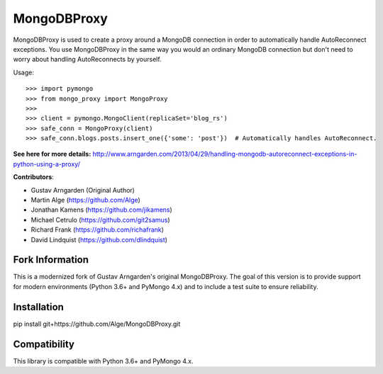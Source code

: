 MongoDBProxy
============

MongoDBProxy is used to create a proxy around a MongoDB connection in order to
automatically handle AutoReconnect exceptions. You use MongoDBProxy in the
same way you would an ordinary MongoDB connection but don't need to worry about
handling AutoReconnects by yourself.

Usage::

    >>> import pymongo
    >>> from mongo_proxy import MongoProxy
    >>>
    >>> client = pymongo.MongoClient(replicaSet='blog_rs')
    >>> safe_conn = MongoProxy(client)
    >>> safe_conn.blogs.posts.insert_one({'some': 'post'})  # Automatically handles AutoReconnect.


**See here for more details:**
`<http://www.arngarden.com/2013/04/29/handling-mongodb-autoreconnect-exceptions-in-python-using-a-proxy/>`_

**Contributors**:

- Gustav Arngarden (Original Author)
- Martin Alge (`<https://github.com/Alge>`_)
- Jonathan Kamens (`<https://github.com/jikamens>`_)
- Michael Cetrulo (`<https://github.com/git2samus>`_)
- Richard Frank (`<https://github.com/richafrank>`_)
- David Lindquist (`<https://github.com/dlindquist>`_)

Fork Information
----------------

This is a modernized fork of Gustav Arngarden's original MongoDBProxy. The goal of this version is to provide support for modern environments (Python 3.6+ and PyMongo 4.x) and to include a test suite to ensure reliability.

Installation
------------

pip install git+https://github.com/Alge/MongoDBProxy.git 

Compatibility
--------------

This library is compatible with Python 3.6+ and PyMongo 4.x.
